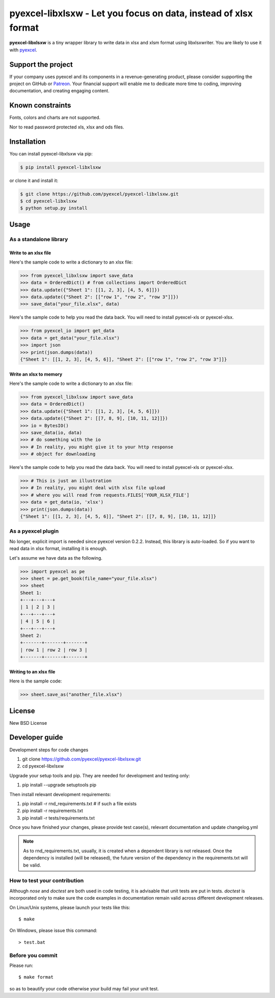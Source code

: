 ================================================================================
pyexcel-libxlsxw - Let you focus on data, instead of xlsx format
================================================================================

.. image:: https://raw.githubusercontent.com/pyexcel/pyexcel.github.io/master/images/patreon.png
   :target: https://www.patreon.com/chfw

.. image:: https://raw.githubusercontent.com/pyexcel/pyexcel-mobans/master/images/awesome-badge.svg
   :target: https://awesome-python.com/#specific-formats-processing

.. image:: https://codecov.io/gh/pyexcel/pyexcel-libxlsxw/branch/master/graph/badge.svg
   :target: https://codecov.io/gh/pyexcel/pyexcel-libxlsxw

.. image:: https://badge.fury.io/py/pyexcel-libxlsxw.svg
   :target: https://pypi.org/project/pyexcel-libxlsxw



.. image:: https://pepy.tech/badge/pyexcel-libxlsxw/month
   :target: https://pepy.tech/project/pyexcel-libxlsxw


.. image:: https://img.shields.io/gitter/room/gitterHQ/gitter.svg
   :target: https://gitter.im/pyexcel/Lobby

.. image:: https://img.shields.io/static/v1?label=continuous%20templating&message=%E6%A8%A1%E7%89%88%E6%9B%B4%E6%96%B0&color=blue&style=flat-square
    :target: https://moban.readthedocs.io/en/latest/#at-scale-continous-templating-for-open-source-projects

.. image:: https://img.shields.io/static/v1?label=coding%20style&message=black&color=black&style=flat-square
    :target: https://github.com/psf/black
.. image:: https://readthedocs.org/projects/pyexcel-libxlsxw/badge/?version=latest
   :target: http://pyexcel-libxlsxw.readthedocs.org/en/latest/

**pyexcel-libxlsxw** is a tiny wrapper library to write data in xlsx and xlsm format
using libxlsxwriter. You are likely to use it with `pyexcel <https://github.com/pyexcel/pyexcel>`__.

Support the project
================================================================================

If your company uses pyexcel and its components in a revenue-generating product,
please consider supporting the project on GitHub or
`Patreon <https://www.patreon.com/bePatron?u=5537627>`_. Your financial
support will enable me to dedicate more time to coding, improving documentation,
and creating engaging content.


Known constraints
==================

Fonts, colors and charts are not supported.

Nor to read password protected xls, xlsx and ods files.

Installation
================================================================================


You can install pyexcel-libxlsxw via pip:

.. code-block:: bash

    $ pip install pyexcel-libxlsxw


or clone it and install it:

.. code-block:: bash

    $ git clone https://github.com/pyexcel/pyexcel-libxlsxw.git
    $ cd pyexcel-libxlsxw
    $ python setup.py install

Usage
================================================================================

As a standalone library
--------------------------------------------------------------------------------

.. testcode::
   :hide:

    >>> import os
    >>> import sys
    >>> from io import BytesIO
    >>> from collections import OrderedDict


Write to an xlsx file
********************************************************************************



Here's the sample code to write a dictionary to an xlsx file:

.. code-block:: python

    >>> from pyexcel_libxlsxw import save_data
    >>> data = OrderedDict() # from collections import OrderedDict
    >>> data.update({"Sheet 1": [[1, 2, 3], [4, 5, 6]]})
    >>> data.update({"Sheet 2": [["row 1", "row 2", "row 3"]]})
    >>> save_data("your_file.xlsx", data)



Here's the sample code to help you read the data back. You will need to install pyexcel-xls or pyexcel-xlsx.

.. code-block:: python

    >>> from pyexcel_io import get_data
    >>> data = get_data("your_file.xlsx")
    >>> import json
    >>> print(json.dumps(data))
    {"Sheet 1": [[1, 2, 3], [4, 5, 6]], "Sheet 2": [["row 1", "row 2", "row 3"]]}


Write an xlsx to memory
********************************************************************************

Here's the sample code to write a dictionary to an xlsx file:

.. code-block:: python

    >>> from pyexcel_libxlsxw import save_data
    >>> data = OrderedDict()
    >>> data.update({"Sheet 1": [[1, 2, 3], [4, 5, 6]]})
    >>> data.update({"Sheet 2": [[7, 8, 9], [10, 11, 12]]})
    >>> io = BytesIO()
    >>> save_data(io, data)
    >>> # do something with the io
    >>> # In reality, you might give it to your http response
    >>> # object for downloading





Here's the sample code to help you read the data back. You will need to install pyexcel-xls or pyexcel-xlsx.

.. code-block:: python

    >>> # This is just an illustration
    >>> # In reality, you might deal with xlsx file upload
    >>> # where you will read from requests.FILES['YOUR_XLSX_FILE']
    >>> data = get_data(io, 'xlsx')
    >>> print(json.dumps(data))
    {"Sheet 1": [[1, 2, 3], [4, 5, 6]], "Sheet 2": [[7, 8, 9], [10, 11, 12]]}



As a pyexcel plugin
--------------------------------------------------------------------------------

No longer, explicit import is needed since pyexcel version 0.2.2. Instead,
this library is auto-loaded. So if you want to read data in xlsx format,
installing it is enough.


Let's assume we have data as the following.

.. code-block:: python

    >>> import pyexcel as pe
    >>> sheet = pe.get_book(file_name="your_file.xlsx")
    >>> sheet
    Sheet 1:
    +---+---+---+
    | 1 | 2 | 3 |
    +---+---+---+
    | 4 | 5 | 6 |
    +---+---+---+
    Sheet 2:
    +-------+-------+-------+
    | row 1 | row 2 | row 3 |
    +-------+-------+-------+


Writing to an xlsx file
********************************************************************************

Here is the sample code:

.. code-block:: python

    >>> sheet.save_as("another_file.xlsx")




License
================================================================================

New BSD License

Developer guide
==================

Development steps for code changes

#. git clone https://github.com/pyexcel/pyexcel-libxlsxw.git
#. cd pyexcel-libxlsxw

Upgrade your setup tools and pip. They are needed for development and testing only:

#. pip install --upgrade setuptools pip

Then install relevant development requirements:

#. pip install -r rnd_requirements.txt # if such a file exists
#. pip install -r requirements.txt
#. pip install -r tests/requirements.txt

Once you have finished your changes, please provide test case(s), relevant documentation
and update changelog.yml

.. note::

    As to rnd_requirements.txt, usually, it is created when a dependent
    library is not released. Once the dependency is installed
    (will be released), the future
    version of the dependency in the requirements.txt will be valid.


How to test your contribution
--------------------------------------------------------------------------------

Although `nose` and `doctest` are both used in code testing, it is advisable
that unit tests are put in tests. `doctest` is incorporated only to make sure
the code examples in documentation remain valid across different development
releases.

On Linux/Unix systems, please launch your tests like this::

    $ make

On Windows, please issue this command::

    > test.bat


Before you commit
------------------------------

Please run::

    $ make format

so as to beautify your code otherwise your build may fail your unit test.



.. testcode::
   :hide:

   >>> import os
   >>> os.unlink("your_file.xlsx")
   >>> os.unlink("another_file.xlsx")
